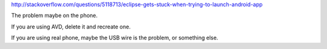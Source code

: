http://stackoverflow.com/questions/5118713/eclipse-gets-stuck-when-trying-to-launch-android-app

The problem maybe on the phone.

If you are using AVD, delete it and recreate one.

If you are using real phone, maybe the USB wire is the problem, or something else.
